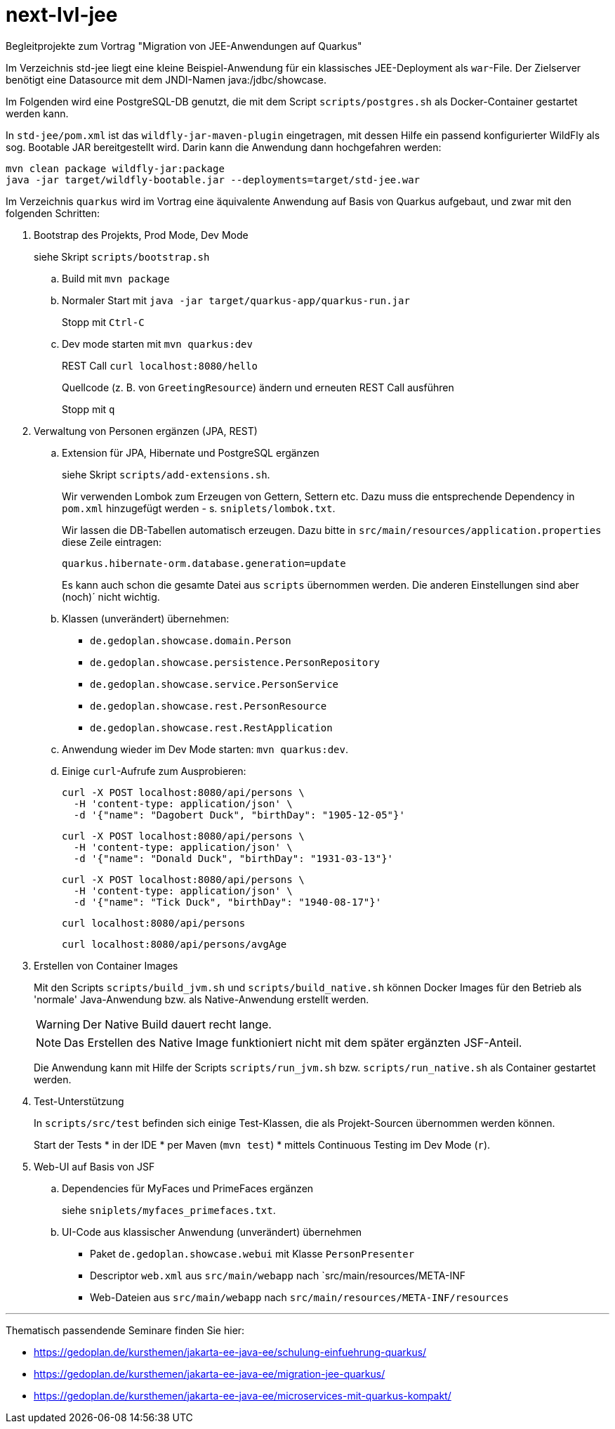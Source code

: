# next-lvl-jee

Begleitprojekte zum Vortrag "Migration von JEE-Anwendungen auf Quarkus"

Im Verzeichnis std-jee liegt eine kleine Beispiel-Anwendung für ein klassisches JEE-Deployment als `war`-File.
Der Zielserver benötigt eine Datasource mit dem JNDI-Namen java:/jdbc/showcase.

Im Folgenden wird eine PostgreSQL-DB genutzt, die mit dem Script `scripts/postgres.sh` als Docker-Container gestartet werden kann.

In `std-jee/pom.xml` ist das `wildfly-jar-maven-plugin` eingetragen, mit dessen Hilfe ein passend konfigurierter WildFly als sog. Bootable JAR bereitgestellt wird. Darin kann die Anwendung dann hochgefahren werden:

[source,sh]
----
mvn clean package wildfly-jar:package
java -jar target/wildfly-bootable.jar --deployments=target/std-jee.war
----

Im Verzeichnis `quarkus` wird im Vortrag eine äquivalente Anwendung auf Basis von Quarkus aufgebaut, und zwar mit den folgenden Schritten:


. Bootstrap des Projekts, Prod Mode, Dev Mode
+
siehe Skript `scripts/bootstrap.sh`

.. Build mit `mvn package`

.. Normaler Start mit `java -jar target/quarkus-app/quarkus-run.jar`
+
Stopp mit `Ctrl-C`

.. Dev mode starten mit `mvn quarkus:dev`
+
REST Call `curl localhost:8080/hello`
+
Quellcode (z. B. von `GreetingResource`) ändern und erneuten REST Call ausführen
+
Stopp mit `q`


. Verwaltung von Personen ergänzen (JPA, REST)

.. Extension für JPA, Hibernate und PostgreSQL ergänzen
+
siehe Skript `scripts/add-extensions.sh`.
+
Wir verwenden Lombok zum Erzeugen von Gettern, Settern etc. Dazu muss die entsprechende Dependency in `pom.xml` hinzugefügt werden - s. `sniplets/lombok.txt`. 
+
Wir lassen die DB-Tabellen automatisch erzeugen. Dazu bitte in `src/main/resources/application.properties` diese Zeile eintragen:
+
`quarkus.hibernate-orm.database.generation=update`
+
Es kann auch schon die gesamte Datei aus `scripts` übernommen werden. Die anderen Einstellungen sind aber (noch)´ nicht wichtig.

.. Klassen (unverändert) übernehmen:
+
* `de.gedoplan.showcase.domain.Person`
* `de.gedoplan.showcase.persistence.PersonRepository`
* `de.gedoplan.showcase.service.PersonService`
* `de.gedoplan.showcase.rest.PersonResource`
* `de.gedoplan.showcase.rest.RestApplication`

.. Anwendung wieder im Dev Mode starten: `mvn quarkus:dev`.

.. Einige `curl`-Aufrufe zum Ausprobieren:

 curl -X POST localhost:8080/api/persons \
   -H 'content-type: application/json' \
   -d '{"name": "Dagobert Duck", "birthDay": "1905-12-05"}'
 
 curl -X POST localhost:8080/api/persons \
   -H 'content-type: application/json' \
   -d '{"name": "Donald Duck", "birthDay": "1931-03-13"}'
   
 curl -X POST localhost:8080/api/persons \
   -H 'content-type: application/json' \
   -d '{"name": "Tick Duck", "birthDay": "1940-08-17"}'
   
 curl localhost:8080/api/persons
 
 curl localhost:8080/api/persons/avgAge


. Erstellen von Container Images
+
Mit den Scripts `scripts/build_jvm.sh` und `scripts/build_native.sh` können Docker Images für den Betrieb als 'normale' Java-Anwendung bzw. als Native-Anwendung erstellt werden.
+
WARNING: Der Native Build dauert recht lange.
+
NOTE: Das Erstellen des Native Image funktioniert nicht mit dem später ergänzten JSF-Anteil.
+
Die Anwendung kann mit Hilfe der Scripts `scripts/run_jvm.sh` bzw. `scripts/run_native.sh` als Container gestartet werden.


. Test-Unterstützung
+
In `scripts/src/test` befinden sich einige Test-Klassen, die als Projekt-Sourcen übernommen werden können.
+
Start der Tests
* in der IDE
* per Maven (`mvn test`)
* mittels Continuous Testing im Dev Mode (`r`).


. Web-UI auf Basis von JSF

.. Dependencies für MyFaces und PrimeFaces ergänzen
+
siehe `sniplets/myfaces_primefaces.txt`.

.. UI-Code aus klassischer Anwendung (unverändert) übernehmen
+
* Paket `de.gedoplan.showcase.webui` mit Klasse `PersonPresenter`
* Descriptor `web.xml` aus `src/main/webapp` nach `src/main/resources/META-INF
* Web-Dateien aus `src/main/webapp` nach `src/main/resources/META-INF/resources`


---

Thematisch passendende Seminare finden Sie hier:

* https://gedoplan.de/kursthemen/jakarta-ee-java-ee/schulung-einfuehrung-quarkus/
* https://gedoplan.de/kursthemen/jakarta-ee-java-ee/migration-jee-quarkus/
* https://gedoplan.de/kursthemen/jakarta-ee-java-ee/microservices-mit-quarkus-kompakt/
